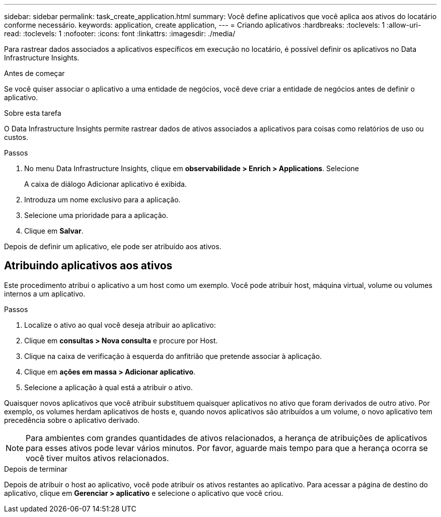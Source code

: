 ---
sidebar: sidebar 
permalink: task_create_application.html 
summary: Você define aplicativos que você aplica aos ativos do locatário conforme necessário. 
keywords: application, create application, 
---
= Criando aplicativos
:hardbreaks:
:toclevels: 1
:allow-uri-read: 
:toclevels: 1
:nofooter: 
:icons: font
:linkattrs: 
:imagesdir: ./media/


[role="lead"]
Para rastrear dados associados a aplicativos específicos em execução no locatário, é possível definir os aplicativos no Data Infrastructure Insights.

.Antes de começar
Se você quiser associar o aplicativo a uma entidade de negócios, você deve criar a entidade de negócios antes de definir o aplicativo.

.Sobre esta tarefa
O Data Infrastructure Insights permite rastrear dados de ativos associados a aplicativos para coisas como relatórios de uso ou custos.

.Passos
. No menu Data Infrastructure Insights, clique em *observabilidade > Enrich > Applications*. Selecione
+
A caixa de diálogo Adicionar aplicativo é exibida.

. Introduza um nome exclusivo para a aplicação.
. Selecione uma prioridade para a aplicação.
. Clique em *Salvar*.


Depois de definir um aplicativo, ele pode ser atribuído aos ativos.



== Atribuindo aplicativos aos ativos

Este procedimento atribui o aplicativo a um host como um exemplo. Você pode atribuir host, máquina virtual, volume ou volumes internos a um aplicativo.

.Passos
. Localize o ativo ao qual você deseja atribuir ao aplicativo:
. Clique em *consultas > Nova consulta* e procure por Host.
. Clique na caixa de verificação à esquerda do anfitrião que pretende associar à aplicação.
. Clique em *ações em massa > Adicionar aplicativo*.
. Selecione a aplicação à qual está a atribuir o ativo.


Quaisquer novos aplicativos que você atribuir substituem quaisquer aplicativos no ativo que foram derivados de outro ativo. Por exemplo, os volumes herdam aplicativos de hosts e, quando novos aplicativos são atribuídos a um volume, o novo aplicativo tem precedência sobre o aplicativo derivado.


NOTE: Para ambientes com grandes quantidades de ativos relacionados, a herança de atribuições de aplicativos para esses ativos pode levar vários minutos. Por favor, aguarde mais tempo para que a herança ocorra se você tiver muitos ativos relacionados.

.Depois de terminar
Depois de atribuir o host ao aplicativo, você pode atribuir os ativos restantes ao aplicativo. Para acessar a página de destino do aplicativo, clique em *Gerenciar > aplicativo* e selecione o aplicativo que você criou.
